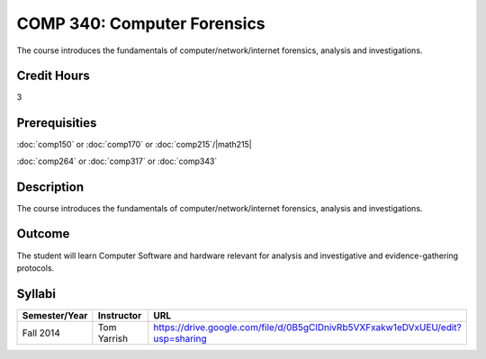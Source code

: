 .. index:: computer forensics

COMP 340: Computer Forensics
====================================

The course introduces the fundamentals of computer/network/internet forensics, analysis and investigations.  

Credit Hours
-----------------

3

Prerequisities
--------------------

:doc:`comp150` or :doc:`comp170` or :doc:`comp215`/|math215|

:doc:`comp264` or :doc:`comp317` or :doc:`comp343`

Description
----------------------

The course introduces the fundamentals of computer/network/internet forensics, analysis and investigations.  

Outcome
-----------

The student will learn Computer Software and hardware relevant for analysis and investigative and evidence-gathering protocols.

Syllabi
----------------------

.. csv-table:: 
   	:header: "Semester/Year", "Instructor", "URL"
   	:widths: 15, 25, 50

	"Fall 2014", "Tom Yarrish", "https://drive.google.com/file/d/0B5gClDnivRb5VXFxakw1eDVxUEU/edit?usp=sharing"
